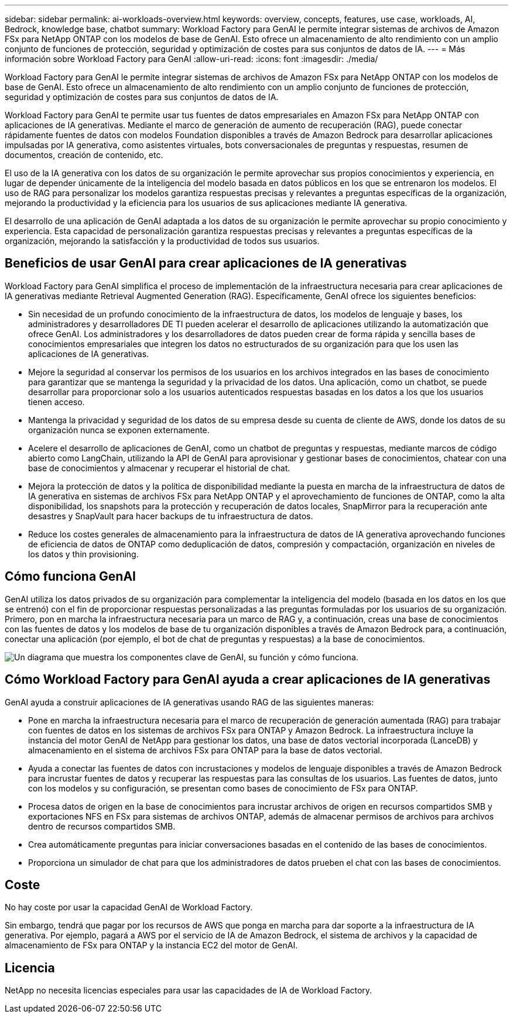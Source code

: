 ---
sidebar: sidebar 
permalink: ai-workloads-overview.html 
keywords: overview, concepts, features, use case, workloads, AI, Bedrock, knowledge base, chatbot 
summary: Workload Factory para GenAI le permite integrar sistemas de archivos de Amazon FSx para NetApp ONTAP con los modelos de base de GenAI. Esto ofrece un almacenamiento de alto rendimiento con un amplio conjunto de funciones de protección, seguridad y optimización de costes para sus conjuntos de datos de IA. 
---
= Más información sobre Workload Factory para GenAI
:allow-uri-read: 
:icons: font
:imagesdir: ./media/


[role="lead"]
Workload Factory para GenAI le permite integrar sistemas de archivos de Amazon FSx para NetApp ONTAP con los modelos de base de GenAI. Esto ofrece un almacenamiento de alto rendimiento con un amplio conjunto de funciones de protección, seguridad y optimización de costes para sus conjuntos de datos de IA.

Workload Factory para GenAI te permite usar tus fuentes de datos empresariales en Amazon FSx para NetApp ONTAP con aplicaciones de IA generativas. Mediante el marco de generación de aumento de recuperación (RAG), puede conectar rápidamente fuentes de datos con modelos Foundation disponibles a través de Amazon Bedrock para desarrollar aplicaciones impulsadas por IA generativa, como asistentes virtuales, bots conversacionales de preguntas y respuestas, resumen de documentos, creación de contenido, etc.

El uso de la IA generativa con los datos de su organización le permite aprovechar sus propios conocimientos y experiencia, en lugar de depender únicamente de la inteligencia del modelo basada en datos públicos en los que se entrenaron los modelos. El uso de RAG para personalizar los modelos garantiza respuestas precisas y relevantes a preguntas específicas de la organización, mejorando la productividad y la eficiencia para los usuarios de sus aplicaciones mediante IA generativa.

El desarrollo de una aplicación de GenAI adaptada a los datos de su organización le permite aprovechar su propio conocimiento y experiencia. Esta capacidad de personalización garantiza respuestas precisas y relevantes a preguntas específicas de la organización, mejorando la satisfacción y la productividad de todos sus usuarios.



== Beneficios de usar GenAI para crear aplicaciones de IA generativas

Workload Factory para GenAI simplifica el proceso de implementación de la infraestructura necesaria para crear aplicaciones de IA generativas mediante Retrieval Augmented Generation (RAG). Específicamente, GenAI ofrece los siguientes beneficios:

* Sin necesidad de un profundo conocimiento de la infraestructura de datos, los modelos de lenguaje y bases, los administradores y desarrolladores DE TI pueden acelerar el desarrollo de aplicaciones utilizando la automatización que ofrece GenAI. Los administradores y los desarrolladores de datos pueden crear de forma rápida y sencilla bases de conocimientos empresariales que integren los datos no estructurados de su organización para que los usen las aplicaciones de IA generativas.
* Mejore la seguridad al conservar los permisos de los usuarios en los archivos integrados en las bases de conocimiento para garantizar que se mantenga la seguridad y la privacidad de los datos. Una aplicación, como un chatbot, se puede desarrollar para proporcionar solo a los usuarios autenticados respuestas basadas en los datos a los que los usuarios tienen acceso.
* Mantenga la privacidad y seguridad de los datos de su empresa desde su cuenta de cliente de AWS, donde los datos de su organización nunca se exponen externamente.
* Acelere el desarrollo de aplicaciones de GenAI, como un chatbot de preguntas y respuestas, mediante marcos de código abierto como LangChain, utilizando la API de GenAI para aprovisionar y gestionar bases de conocimientos, chatear con una base de conocimientos y almacenar y recuperar el historial de chat.
* Mejora la protección de datos y la política de disponibilidad mediante la puesta en marcha de la infraestructura de datos de IA generativa en sistemas de archivos FSx para NetApp ONTAP y el aprovechamiento de funciones de ONTAP, como la alta disponibilidad, los snapshots para la protección y recuperación de datos locales, SnapMirror para la recuperación ante desastres y SnapVault para hacer backups de tu infraestructura de datos.
* Reduce los costes generales de almacenamiento para la infraestructura de datos de IA generativa aprovechando funciones de eficiencia de datos de ONTAP como deduplicación de datos, compresión y compactación, organización en niveles de los datos y thin provisioning.




== Cómo funciona GenAI

GenAI utiliza los datos privados de su organización para complementar la inteligencia del modelo (basada en los datos en los que se entrenó) con el fin de proporcionar respuestas personalizadas a las preguntas formuladas por los usuarios de su organización. Primero, pon en marcha la infraestructura necesaria para un marco de RAG y, a continuación, creas una base de conocimientos con las fuentes de datos y los modelos de base de tu organización disponibles a través de Amazon Bedrock para, a continuación, conectar una aplicación (por ejemplo, el bot de chat de preguntas y respuestas) a la base de conocimientos.

image:diagram-chatbot-processing.png["Un diagrama que muestra los componentes clave de GenAI, su función y cómo funciona."]



== Cómo Workload Factory para GenAI ayuda a crear aplicaciones de IA generativas

GenAI ayuda a construir aplicaciones de IA generativas usando RAG de las siguientes maneras:

* Pone en marcha la infraestructura necesaria para el marco de recuperación de generación aumentada (RAG) para trabajar con fuentes de datos en los sistemas de archivos FSx para ONTAP y Amazon Bedrock. La infraestructura incluye la instancia del motor GenAI de NetApp para gestionar los datos, una base de datos vectorial incorporada (LanceDB) y almacenamiento en el sistema de archivos FSx para ONTAP para la base de datos vectorial.
* Ayuda a conectar las fuentes de datos con incrustaciones y modelos de lenguaje disponibles a través de Amazon Bedrock para incrustar fuentes de datos y recuperar las respuestas para las consultas de los usuarios. Las fuentes de datos, junto con los modelos y su configuración, se presentan como bases de conocimiento de FSx para ONTAP.
* Procesa datos de origen en la base de conocimientos para incrustar archivos de origen en recursos compartidos SMB y exportaciones NFS en FSx para sistemas de archivos ONTAP, además de almacenar permisos de archivos para archivos dentro de recursos compartidos SMB.
* Crea automáticamente preguntas para iniciar conversaciones basadas en el contenido de las bases de conocimientos.
* Proporciona un simulador de chat para que los administradores de datos prueben el chat con las bases de conocimientos.




== Coste

No hay coste por usar la capacidad GenAI de Workload Factory.

Sin embargo, tendrá que pagar por los recursos de AWS que ponga en marcha para dar soporte a la infraestructura de IA generativa. Por ejemplo, pagará a AWS por el servicio de IA de Amazon Bedrock, el sistema de archivos y la capacidad de almacenamiento de FSx para ONTAP y la instancia EC2 del motor de GenAI.



== Licencia

NetApp no necesita licencias especiales para usar las capacidades de IA de Workload Factory.
